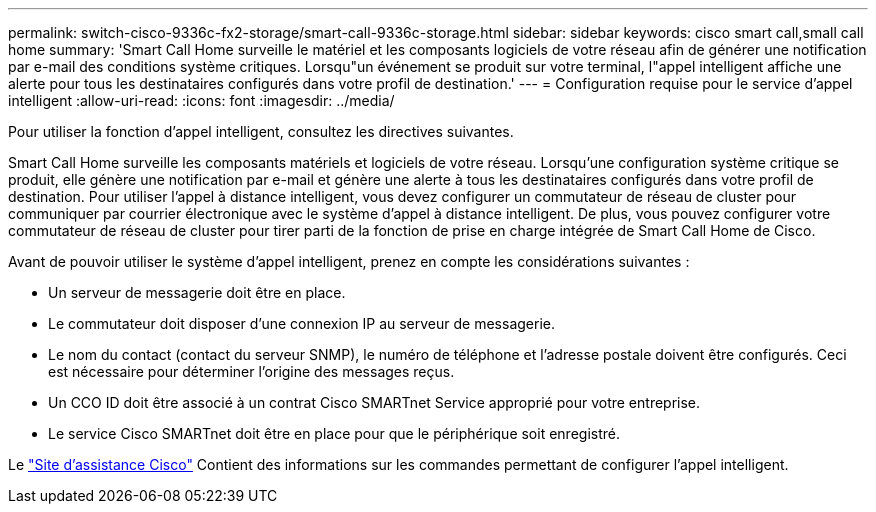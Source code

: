 ---
permalink: switch-cisco-9336c-fx2-storage/smart-call-9336c-storage.html 
sidebar: sidebar 
keywords: cisco smart call,small call home 
summary: 'Smart Call Home surveille le matériel et les composants logiciels de votre réseau afin de générer une notification par e-mail des conditions système critiques. Lorsqu"un événement se produit sur votre terminal, l"appel intelligent affiche une alerte pour tous les destinataires configurés dans votre profil de destination.' 
---
= Configuration requise pour le service d'appel intelligent
:allow-uri-read: 
:icons: font
:imagesdir: ../media/


[role="lead"]
Pour utiliser la fonction d'appel intelligent, consultez les directives suivantes.

Smart Call Home surveille les composants matériels et logiciels de votre réseau. Lorsqu'une configuration système critique se produit, elle génère une notification par e-mail et génère une alerte à tous les destinataires configurés dans votre profil de destination. Pour utiliser l'appel à distance intelligent, vous devez configurer un commutateur de réseau de cluster pour communiquer par courrier électronique avec le système d'appel à distance intelligent. De plus, vous pouvez configurer votre commutateur de réseau de cluster pour tirer parti de la fonction de prise en charge intégrée de Smart Call Home de Cisco.

Avant de pouvoir utiliser le système d'appel intelligent, prenez en compte les considérations suivantes :

* Un serveur de messagerie doit être en place.
* Le commutateur doit disposer d'une connexion IP au serveur de messagerie.
* Le nom du contact (contact du serveur SNMP), le numéro de téléphone et l'adresse postale doivent être configurés. Ceci est nécessaire pour déterminer l'origine des messages reçus.
* Un CCO ID doit être associé à un contrat Cisco SMARTnet Service approprié pour votre entreprise.
* Le service Cisco SMARTnet doit être en place pour que le périphérique soit enregistré.


Le http://www.cisco.com/c/en/us/products/switches/index.html["Site d'assistance Cisco"^] Contient des informations sur les commandes permettant de configurer l'appel intelligent.
